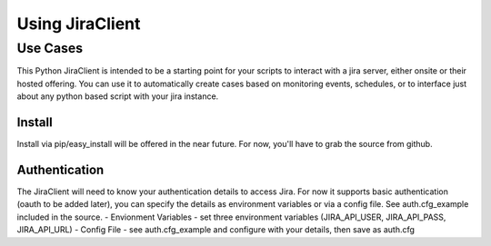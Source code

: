 Using JiraClient
****************


Use Cases
-----------
This Python JiraClient is intended to be a starting point for your scripts to interact with a jira server, either onsite or their hosted offering. You can use it to automatically create cases based on monitoring events, schedules, 
or to interface just about any python based script with your jira instance. 


Install
^^^^^^^^

Install via pip/easy_install will be offered in the near future. For now, you'll have to grab the source from github. 


Authentication
^^^^^^^^^^^^^^^

The JiraClient will need to know your authentication details to access Jira. For now it supports basic authentication (oauth to be added later), you can specify the details as environment variables or via a config file. See auth.cfg_example included in the source. 
- Envionment Variables - set three environment variables (JIRA_API_USER, JIRA_API_PASS, JIRA_API_URL)
- Config File - see auth.cfg_example and configure with your details, then save as auth.cfg

